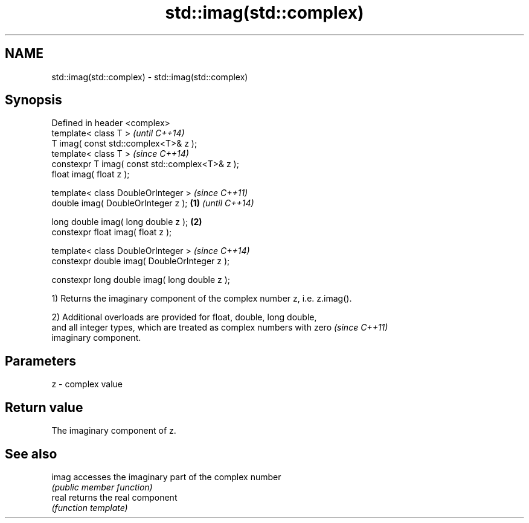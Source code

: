 .TH std::imag(std::complex) 3 "2022.07.31" "http://cppreference.com" "C++ Standard Libary"
.SH NAME
std::imag(std::complex) \- std::imag(std::complex)

.SH Synopsis
   Defined in header <complex>
   template< class T >                                   \fI(until C++14)\fP
   T imag( const std::complex<T>& z );
   template< class T >                                   \fI(since C++14)\fP
   constexpr T imag( const std::complex<T>& z );
   float imag( float z );

   template< class DoubleOrInteger >                                   \fI(since C++11)\fP
   double imag( DoubleOrInteger z );             \fB(1)\fP                   \fI(until C++14)\fP

   long double imag( long double z );                \fB(2)\fP
   constexpr float imag( float z );

   template< class DoubleOrInteger >                                   \fI(since C++14)\fP
   constexpr double imag( DoubleOrInteger z );

   constexpr long double imag( long double z );

   1) Returns the imaginary component of the complex number z, i.e. z.imag().

   2) Additional overloads are provided for float, double, long double,
   and all integer types, which are treated as complex numbers with zero  \fI(since C++11)\fP
   imaginary component.

.SH Parameters

   z - complex value

.SH Return value

   The imaginary component of z.

.SH See also

   imag accesses the imaginary part of the complex number
        \fI(public member function)\fP
   real returns the real component
        \fI(function template)\fP
